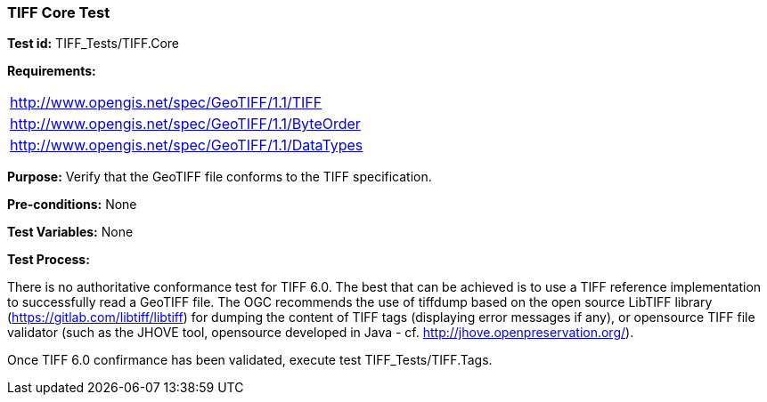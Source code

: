 === TIFF Core Test

*Test id:* TIFF_Tests/TIFF.Core

*Requirements:*

[width="100%"]
|===
|http://www.opengis.net/spec/GeoTIFF/1.1/TIFF
|http://www.opengis.net/spec/GeoTIFF/1.1/ByteOrder
|http://www.opengis.net/spec/GeoTIFF/1.1/DataTypes
|===

*Purpose:* Verify that the GeoTIFF file conforms to the TIFF specification.

*Pre-conditions:* None

*Test Variables:* None

*Test Process:*

There is no authoritative conformance test for TIFF 6.0. The best that can be achieved is to use a TIFF reference implementation to successfully read a GeoTIFF file. The OGC recommends the use of tiffdump based on the open source LibTIFF library (https://gitlab.com/libtiff/libtiff) for dumping the content of TIFF tags (displaying error messages if any), or opensource TIFF file validator (such as the JHOVE tool, opensource developed in Java - cf. http://jhove.openpreservation.org/).

Once TIFF 6.0 confirmance has been validated, execute test TIFF_Tests/TIFF.Tags.
